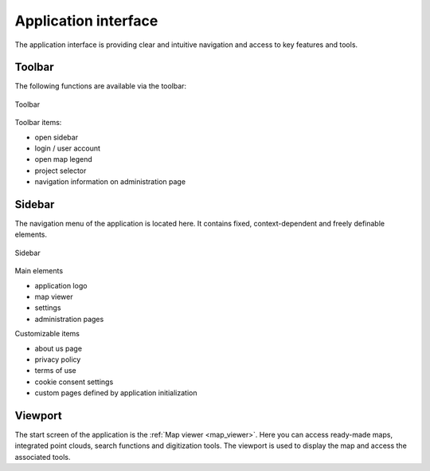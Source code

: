 Application interface
=====================
The application interface is providing clear and intuitive navigation and access to key features and tools.

.. figure:: images/application_interface.png
    :name: application_interface
    :align: center

Toolbar
-------

The following functions are available via the toolbar:

.. figure:: images/toolbar.png
    :name: sidebar
    :align: center

    Toolbar

Toolbar items:

* open sidebar
* login / user account
* open map legend
* project selector
* navigation information on administration page

Sidebar
-------

The navigation menu of the application is located here. It contains fixed, context-dependent and freely definable elements.

.. figure:: images/sidebar.png
    :name: sidebar
    :align: center

    Sidebar

Main elements

* application logo
* map viewer
* settings
* administration pages

Customizable items

* about us page
* privacy policy
* terms of use
* cookie consent settings
* custom pages defined by application initialization

Viewport
----------

The start screen of the application is the :ref:`Map viewer <map_viewer>`. Here you can access ready-made maps, integrated point clouds, search functions and digitization tools.
The viewport is used to display the map and access the associated tools.

